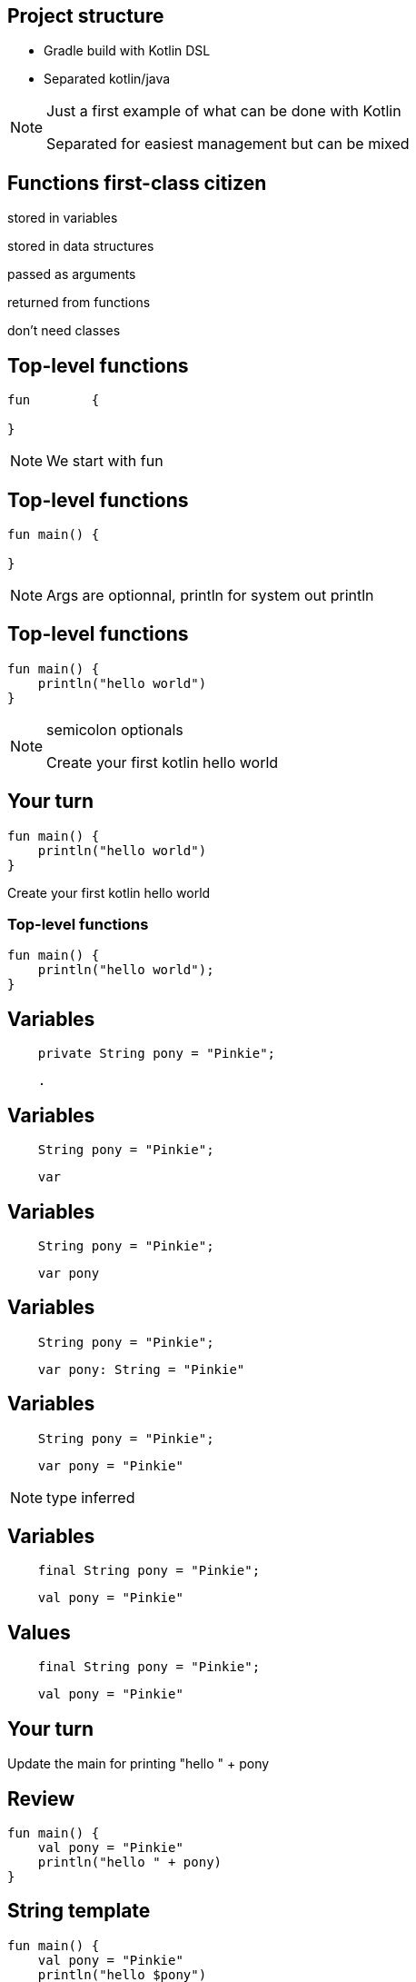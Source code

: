 == Project structure

* Gradle build with Kotlin DSL
* Separated kotlin/java

[NOTE.speaker]
--
Just a first example of what can be done with Kotlin

Separated for easiest management but can be mixed
--

== Functions first-class citizen

[fragment]#stored in variables#

[fragment]#stored in data structures#

[fragment]#passed as arguments#

[fragment]#returned from functions#

[fragment]#don't need classes#

== Top-level functions

[source, kotlin]
----
fun        {
  
}
----

[NOTE.speaker]
--
We start with fun

--

== Top-level functions

[source, kotlin]
----
fun main() {
  
}
----

[NOTE.speaker]
--
Args are optionnal, println for system out println
--

== Top-level functions

[source, kotlin]
----
fun main() {
    println("hello world")
}
----

[NOTE.speaker]
--
semicolon optionals

Create your first kotlin hello world
--

== Your turn

[source, kotlin]
----
fun main() {
    println("hello world")
}
----

Create your first kotlin hello world

=== Top-level functions

[source, kotlin]
----
fun main() {
    println("hello world");
}
----

== Variables

[source, java]
----
    private String pony = "Pinkie";
----

[source, hideCode]
----
    .
----

== Variables

[source, java]
----
    String pony = "Pinkie";
----

[source, kotlin]
----
    var 
----

== Variables

[source, java]
----
    String pony = "Pinkie";
----

[source, kotlin]
----
    var pony
----

== Variables

[source, java]
----
    String pony = "Pinkie";
----

[source, kotlin]
----
    var pony: String = "Pinkie"
----

== Variables

[source, java]
----
    String pony = "Pinkie";
----

[source, kotlin]
----
    var pony = "Pinkie"
----

[NOTE.speaker]
--
type inferred
--

== Variables

[source, java]
----
    final String pony = "Pinkie";
----

[source, hideCode]
----
    val pony = "Pinkie"
----

== Values

[source, java]
----
    final String pony = "Pinkie";
----

[source, kotlin]
----
    val pony = "Pinkie"
----

== Your turn

Update the main for printing "hello " + pony

== Review

[source, kotlin]
----
fun main() {
    val pony = "Pinkie"
    println("hello " + pony)
}
----

== String template

[source, kotlin]
----
fun main() {
    val pony = "Pinkie"
    println("hello $pony")
}
----

== String template

[source, kotlin]
----
fun main() {
    val pony = "Pinkie"
    println("hello ${pony.toUpperCase()}")
}
----

[NOTE.speaker]
--
surround with brace for calling complex
--

== Null     

[source, kotlin]
----
    val pony : String = null
----

[NOTE.speaker]
--
Do you try this? Compiler issue
--

== Null safty

[source, kotlin]
----
    val pony : String? = null
----

== Class
[source, hideCode]
----
.



.
----

== Class

[source, kotlin]
----
class Pony {
    var name: String? = null


}
----

=== Class

[source, kotlin]
----
class Pony {
    var name: String? = null
      get() { return field }
      set(value) { field = value }
}
----


=== Class

[source, kotlin]
----
class Pony {
    var name: String? = null

    var friendsCount: Int = 1
}
----


== Constructor
[source, hideCode]
----
class Pony {
    var name: String
    var friendsCount: Int = 0

    constructor(name: String, friendsCount: Int = 0){
        this.name = name
        this.friendsCount = friendsCount
    }
}
----

== Constructor

[source, kotlin]
----
class Pony(name: String, friendsCount: Int = 0) {
    var name: String = name

    var friendsCount = friendsCount
}
----

[NOTE.speaker]
--
friendsCount with default value see it later
--
== Constructor

[source, kotlin]
----
class Pony(val name: String,
           var friendsCount: Int = 0) {


}
----

== Calling constructor

[source, kotlin]
----
val pony = Pony("Rainbow", 3)
----

[NOTE.speaker]
--
no need of new
--

== Properties access

[source, kotlin]
----
val pony = Pony("Rainbow", 3)
pony.friendsCount = pony.name.length
----

[NOTE.speaker]
--
useless but example of get and set
--

== Data class
[source, java]
----
public class Pony {

    private String name;

    // Getter Setter

    @Override
    public boolean equals(Object o) { }

    @Override
    public int hashCode() { }

    @Override
    public String toString() { }
}
----

== Data class
[source, kotlin]
----
class Pony(val name: String?) {


    override fun equals(o: Any?): Boolean { }

    override fun hashCode(): Int { }

    override fun toString(): String {  }
}
----

== Data class
----
data class Pony(val name: String?)
----


[NOTE.speaker]
--
Free equals, hashcode, toString but also copy 
--

== Your turn

Let's try to translate *Pony.java*

[fragment]#Create kotlin class in the same package#

[fragment]#Write the data class#

[fragment]#Delete the java version and run all tests#


[NOTE.speaker]
--
Proposer de copier le code java pour voir la traduction intellij en action 
--